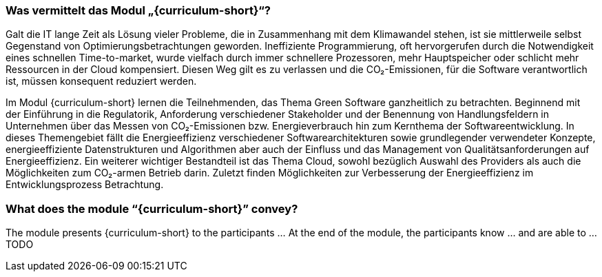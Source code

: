 // tag::DE[]
=== Was vermittelt das Modul „{curriculum-short}“?

Galt die IT lange Zeit als Lösung vieler Probleme, die in Zusammenhang mit dem Klimawandel stehen, ist sie mittlerweile selbst Gegenstand von Optimierungsbetrachtungen geworden. Ineffiziente Programmierung, oft hervorgerufen durch die Notwendigkeit eines schnellen Time-to-market, wurde vielfach durch immer schnellere Prozessoren, mehr Hauptspeicher oder schlicht mehr Ressourcen in der Cloud kompensiert. Diesen Weg gilt es zu verlassen und die CO₂-Emissionen, für die Software verantwortlich ist, müssen konsequent reduziert werden.

Im Modul {curriculum-short} lernen die Teilnehmenden, das Thema Green Software ganzheitlich zu betrachten. Beginnend mit der Einführung in die Regulatorik, Anforderung verschiedener Stakeholder und der Benennung von Handlungsfeldern in Unternehmen über das Messen von CO₂-Emissionen bzw. Energieverbrauch hin zum Kernthema der Softwareentwicklung. In dieses Themengebiet fällt die Energieeffizienz verschiedener Softwarearchitekturen sowie grundlegender verwendeter Konzepte, energieeffiziente Datenstrukturen und Algorithmen aber auch der Einfluss und das Management von Qualitätsanforderungen auf Energieeffizienz.
Ein weiterer wichtiger Bestandteil ist das Thema Cloud, sowohl bezüglich Auswahl des Providers als auch die Möglichkeiten zum CO₂-armen Betrieb darin. Zuletzt finden Möglichkeiten zur Verbesserung der Energieeffizienz im Entwicklungsprozess Betrachtung.

// end::DE[]

// tag::EN[]
=== What does the module “{curriculum-short}” convey?

The module presents {curriculum-short} to the participants …
At the end of the module, the participants know … and are able to …
TODO
// end::EN[]

